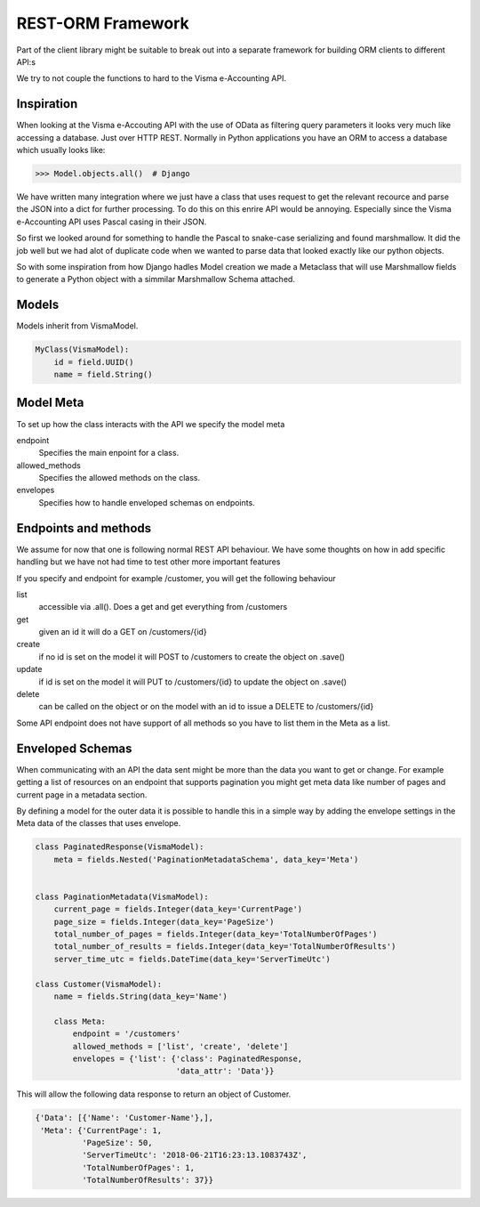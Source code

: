 REST-ORM Framework
==================

Part of the client library might be suitable to break out into a separate
framework for building ORM clients to different API:s

We try to not couple the functions to hard to the Visma e-Accounting API.

Inspiration
-----------

When looking at the Visma e-Accouting API with the use of OData as filtering
query parameters it looks very much like accessing a database. Just over HTTP
REST. Normally in Python applications you have an ORM to access a database which
usually looks like:

>>> Model.objects.all()  # Django

We have written many integration where we just have a class that uses request to
get the relevant recource and parse the JSON into a dict for further processing.
To do this on this enrire API would be annoying. Especially since the Visma
e-Accounting API uses Pascal casing in their JSON.

So first we looked around for something to handle the Pascal to snake-case
serializing and found marshmallow. It did the job well but we had alot of
duplicate code when we wanted to parse data that looked exactly like our python
objects.

So with some inspiration from how Django hadles Model creation we made a
Metaclass that will use Marshmallow fields to generate a Python object with a
simmilar Marshmallow Schema attached.

Models
------

Models inherit from VismaModel.

.. code-block:: python

    MyClass(VismaModel):
        id = field.UUID()
        name = field.String()

Model Meta
----------

To set up how the class interacts with the API we specify the model meta

endpoint
    Specifies the main enpoint for a class.
allowed_methods
    Specifies the allowed methods on the class.
envelopes
    Specifies how to handle enveloped schemas on endpoints.


Endpoints and methods
---------------------

We assume for now that one is following normal REST API behaviour. We have some
thoughts on how in add specific handling but we have not had time to test other
more important features

If you specify and endpoint for example /customer, you will get the following
behaviour

list
    accessible via .all(). Does a get and get everything from /customers
get
    given an id it will do a GET on /customers/{id}
create
    if no id is set on the model it will POST to /customers to create the object on .save()
update
    if id is set on the model it will PUT to /customers/{id} to update the object on .save()
delete
    can be called on the object or on the model with an id to issue a DELETE to /customers/{id}

Some API endpoint does not have support of all methods so you have to list them in the Meta as a list.

Enveloped Schemas
-----------------

When communicating with an API the data sent might be more than the data you want to get or change.
For example getting a list of resources on an endpoint that supports pagination you might get meta data like number of pages and current page in a metadata section.

By defining a model for the outer data it is possible to handle this in a simple way by adding the envelope settings in the Meta data of the classes that uses envelope.

.. code-block:: python

    class PaginatedResponse(VismaModel):
        meta = fields.Nested('PaginationMetadataSchema', data_key='Meta')


    class PaginationMetadata(VismaModel):
        current_page = fields.Integer(data_key='CurrentPage')
        page_size = fields.Integer(data_key='PageSize')
        total_number_of_pages = fields.Integer(data_key='TotalNumberOfPages')
        total_number_of_results = fields.Integer(data_key='TotalNumberOfResults')
        server_time_utc = fields.DateTime(data_key='ServerTimeUtc')

    class Customer(VismaModel):
        name = fields.String(data_key='Name')

        class Meta:
            endpoint = '/customers'
            allowed_methods = ['list', 'create', 'delete']
            envelopes = {'list': {'class': PaginatedResponse,
                                  'data_attr': 'Data'}}

This will allow the following data response to return an object of Customer.

.. code-block:: bash

    {'Data': [{'Name': 'Customer-Name'},],
     'Meta': {'CurrentPage': 1,
              'PageSize': 50,
              'ServerTimeUtc': '2018-06-21T16:23:13.1083743Z',
              'TotalNumberOfPages': 1,
              'TotalNumberOfResults': 37}}




